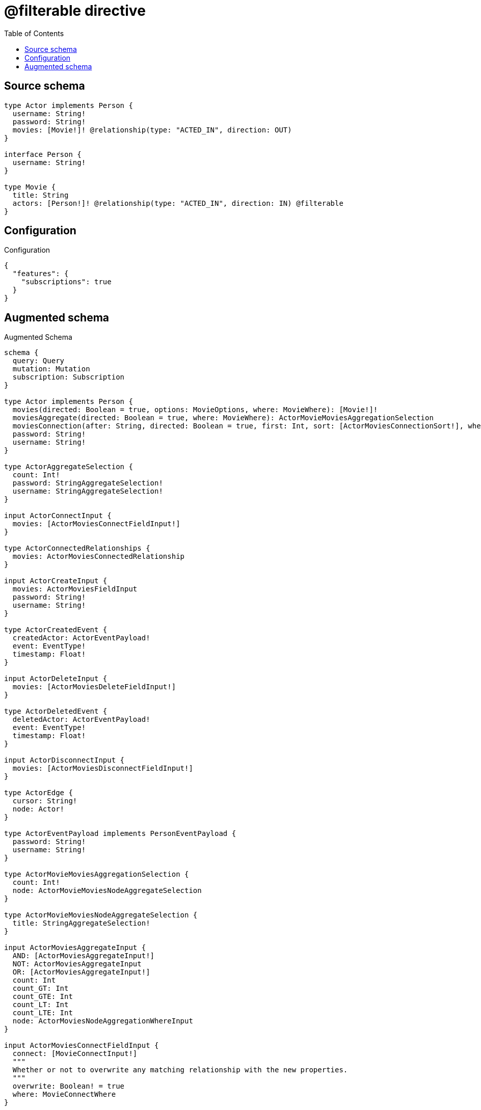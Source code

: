 :toc:

= @filterable directive

== Source schema

[source,graphql,schema=true]
----
type Actor implements Person {
  username: String!
  password: String!
  movies: [Movie!]! @relationship(type: "ACTED_IN", direction: OUT)
}

interface Person {
  username: String!
}

type Movie {
  title: String
  actors: [Person!]! @relationship(type: "ACTED_IN", direction: IN) @filterable
}
----

== Configuration

.Configuration
[source,json,schema-config=true]
----
{
  "features": {
    "subscriptions": true
  }
}
----

== Augmented schema

.Augmented Schema
[source,graphql]
----
schema {
  query: Query
  mutation: Mutation
  subscription: Subscription
}

type Actor implements Person {
  movies(directed: Boolean = true, options: MovieOptions, where: MovieWhere): [Movie!]!
  moviesAggregate(directed: Boolean = true, where: MovieWhere): ActorMovieMoviesAggregationSelection
  moviesConnection(after: String, directed: Boolean = true, first: Int, sort: [ActorMoviesConnectionSort!], where: ActorMoviesConnectionWhere): ActorMoviesConnection!
  password: String!
  username: String!
}

type ActorAggregateSelection {
  count: Int!
  password: StringAggregateSelection!
  username: StringAggregateSelection!
}

input ActorConnectInput {
  movies: [ActorMoviesConnectFieldInput!]
}

type ActorConnectedRelationships {
  movies: ActorMoviesConnectedRelationship
}

input ActorCreateInput {
  movies: ActorMoviesFieldInput
  password: String!
  username: String!
}

type ActorCreatedEvent {
  createdActor: ActorEventPayload!
  event: EventType!
  timestamp: Float!
}

input ActorDeleteInput {
  movies: [ActorMoviesDeleteFieldInput!]
}

type ActorDeletedEvent {
  deletedActor: ActorEventPayload!
  event: EventType!
  timestamp: Float!
}

input ActorDisconnectInput {
  movies: [ActorMoviesDisconnectFieldInput!]
}

type ActorEdge {
  cursor: String!
  node: Actor!
}

type ActorEventPayload implements PersonEventPayload {
  password: String!
  username: String!
}

type ActorMovieMoviesAggregationSelection {
  count: Int!
  node: ActorMovieMoviesNodeAggregateSelection
}

type ActorMovieMoviesNodeAggregateSelection {
  title: StringAggregateSelection!
}

input ActorMoviesAggregateInput {
  AND: [ActorMoviesAggregateInput!]
  NOT: ActorMoviesAggregateInput
  OR: [ActorMoviesAggregateInput!]
  count: Int
  count_GT: Int
  count_GTE: Int
  count_LT: Int
  count_LTE: Int
  node: ActorMoviesNodeAggregationWhereInput
}

input ActorMoviesConnectFieldInput {
  connect: [MovieConnectInput!]
  """
  Whether or not to overwrite any matching relationship with the new properties.
  """
  overwrite: Boolean! = true
  where: MovieConnectWhere
}

type ActorMoviesConnectedRelationship {
  node: MovieEventPayload!
}

type ActorMoviesConnection {
  edges: [ActorMoviesRelationship!]!
  pageInfo: PageInfo!
  totalCount: Int!
}

input ActorMoviesConnectionSort {
  node: MovieSort
}

input ActorMoviesConnectionWhere {
  AND: [ActorMoviesConnectionWhere!]
  NOT: ActorMoviesConnectionWhere
  OR: [ActorMoviesConnectionWhere!]
  node: MovieWhere
  node_NOT: MovieWhere @deprecated(reason: "Negation filters will be deprecated, use the NOT operator to achieve the same behavior")
}

input ActorMoviesCreateFieldInput {
  node: MovieCreateInput!
}

input ActorMoviesDeleteFieldInput {
  delete: MovieDeleteInput
  where: ActorMoviesConnectionWhere
}

input ActorMoviesDisconnectFieldInput {
  disconnect: MovieDisconnectInput
  where: ActorMoviesConnectionWhere
}

input ActorMoviesFieldInput {
  connect: [ActorMoviesConnectFieldInput!]
  create: [ActorMoviesCreateFieldInput!]
}

input ActorMoviesNodeAggregationWhereInput {
  AND: [ActorMoviesNodeAggregationWhereInput!]
  NOT: ActorMoviesNodeAggregationWhereInput
  OR: [ActorMoviesNodeAggregationWhereInput!]
  title_AVERAGE_EQUAL: Float @deprecated(reason: "Please use the explicit _LENGTH version for string aggregation.")
  title_AVERAGE_GT: Float @deprecated(reason: "Please use the explicit _LENGTH version for string aggregation.")
  title_AVERAGE_GTE: Float @deprecated(reason: "Please use the explicit _LENGTH version for string aggregation.")
  title_AVERAGE_LENGTH_EQUAL: Float
  title_AVERAGE_LENGTH_GT: Float
  title_AVERAGE_LENGTH_GTE: Float
  title_AVERAGE_LENGTH_LT: Float
  title_AVERAGE_LENGTH_LTE: Float
  title_AVERAGE_LT: Float @deprecated(reason: "Please use the explicit _LENGTH version for string aggregation.")
  title_AVERAGE_LTE: Float @deprecated(reason: "Please use the explicit _LENGTH version for string aggregation.")
  title_EQUAL: String @deprecated(reason: "Aggregation filters that are not relying on an aggregating function will be deprecated.")
  title_GT: Int @deprecated(reason: "Aggregation filters that are not relying on an aggregating function will be deprecated.")
  title_GTE: Int @deprecated(reason: "Aggregation filters that are not relying on an aggregating function will be deprecated.")
  title_LONGEST_EQUAL: Int @deprecated(reason: "Please use the explicit _LENGTH version for string aggregation.")
  title_LONGEST_GT: Int @deprecated(reason: "Please use the explicit _LENGTH version for string aggregation.")
  title_LONGEST_GTE: Int @deprecated(reason: "Please use the explicit _LENGTH version for string aggregation.")
  title_LONGEST_LENGTH_EQUAL: Int
  title_LONGEST_LENGTH_GT: Int
  title_LONGEST_LENGTH_GTE: Int
  title_LONGEST_LENGTH_LT: Int
  title_LONGEST_LENGTH_LTE: Int
  title_LONGEST_LT: Int @deprecated(reason: "Please use the explicit _LENGTH version for string aggregation.")
  title_LONGEST_LTE: Int @deprecated(reason: "Please use the explicit _LENGTH version for string aggregation.")
  title_LT: Int @deprecated(reason: "Aggregation filters that are not relying on an aggregating function will be deprecated.")
  title_LTE: Int @deprecated(reason: "Aggregation filters that are not relying on an aggregating function will be deprecated.")
  title_SHORTEST_EQUAL: Int @deprecated(reason: "Please use the explicit _LENGTH version for string aggregation.")
  title_SHORTEST_GT: Int @deprecated(reason: "Please use the explicit _LENGTH version for string aggregation.")
  title_SHORTEST_GTE: Int @deprecated(reason: "Please use the explicit _LENGTH version for string aggregation.")
  title_SHORTEST_LENGTH_EQUAL: Int
  title_SHORTEST_LENGTH_GT: Int
  title_SHORTEST_LENGTH_GTE: Int
  title_SHORTEST_LENGTH_LT: Int
  title_SHORTEST_LENGTH_LTE: Int
  title_SHORTEST_LT: Int @deprecated(reason: "Please use the explicit _LENGTH version for string aggregation.")
  title_SHORTEST_LTE: Int @deprecated(reason: "Please use the explicit _LENGTH version for string aggregation.")
}

type ActorMoviesRelationship {
  cursor: String!
  node: Movie!
}

input ActorMoviesRelationshipSubscriptionWhere {
  node: MovieSubscriptionWhere
}

input ActorMoviesUpdateConnectionInput {
  node: MovieUpdateInput
}

input ActorMoviesUpdateFieldInput {
  connect: [ActorMoviesConnectFieldInput!]
  create: [ActorMoviesCreateFieldInput!]
  delete: [ActorMoviesDeleteFieldInput!]
  disconnect: [ActorMoviesDisconnectFieldInput!]
  update: ActorMoviesUpdateConnectionInput
  where: ActorMoviesConnectionWhere
}

input ActorOptions {
  limit: Int
  offset: Int
  """
  Specify one or more ActorSort objects to sort Actors by. The sorts will be applied in the order in which they are arranged in the array.
  """
  sort: [ActorSort!]
}

input ActorRelationInput {
  movies: [ActorMoviesCreateFieldInput!]
}

type ActorRelationshipCreatedEvent {
  actor: ActorEventPayload!
  createdRelationship: ActorConnectedRelationships!
  event: EventType!
  relationshipFieldName: String!
  timestamp: Float!
}

input ActorRelationshipCreatedSubscriptionWhere {
  AND: [ActorRelationshipCreatedSubscriptionWhere!]
  NOT: ActorRelationshipCreatedSubscriptionWhere
  OR: [ActorRelationshipCreatedSubscriptionWhere!]
  actor: ActorSubscriptionWhere
  createdRelationship: ActorRelationshipsSubscriptionWhere
}

type ActorRelationshipDeletedEvent {
  actor: ActorEventPayload!
  deletedRelationship: ActorConnectedRelationships!
  event: EventType!
  relationshipFieldName: String!
  timestamp: Float!
}

input ActorRelationshipDeletedSubscriptionWhere {
  AND: [ActorRelationshipDeletedSubscriptionWhere!]
  NOT: ActorRelationshipDeletedSubscriptionWhere
  OR: [ActorRelationshipDeletedSubscriptionWhere!]
  actor: ActorSubscriptionWhere
  deletedRelationship: ActorRelationshipsSubscriptionWhere
}

input ActorRelationshipsSubscriptionWhere {
  movies: ActorMoviesRelationshipSubscriptionWhere
}

"""
Fields to sort Actors by. The order in which sorts are applied is not guaranteed when specifying many fields in one ActorSort object.
"""
input ActorSort {
  password: SortDirection
  username: SortDirection
}

input ActorSubscriptionWhere {
  AND: [ActorSubscriptionWhere!]
  NOT: ActorSubscriptionWhere
  OR: [ActorSubscriptionWhere!]
  password: String
  password_CONTAINS: String
  password_ENDS_WITH: String
  password_IN: [String!]
  password_NOT: String @deprecated(reason: "Negation filters will be deprecated, use the NOT operator to achieve the same behavior")
  password_NOT_CONTAINS: String @deprecated(reason: "Negation filters will be deprecated, use the NOT operator to achieve the same behavior")
  password_NOT_ENDS_WITH: String @deprecated(reason: "Negation filters will be deprecated, use the NOT operator to achieve the same behavior")
  password_NOT_IN: [String!] @deprecated(reason: "Negation filters will be deprecated, use the NOT operator to achieve the same behavior")
  password_NOT_STARTS_WITH: String @deprecated(reason: "Negation filters will be deprecated, use the NOT operator to achieve the same behavior")
  password_STARTS_WITH: String
  username: String
  username_CONTAINS: String
  username_ENDS_WITH: String
  username_IN: [String!]
  username_NOT: String @deprecated(reason: "Negation filters will be deprecated, use the NOT operator to achieve the same behavior")
  username_NOT_CONTAINS: String @deprecated(reason: "Negation filters will be deprecated, use the NOT operator to achieve the same behavior")
  username_NOT_ENDS_WITH: String @deprecated(reason: "Negation filters will be deprecated, use the NOT operator to achieve the same behavior")
  username_NOT_IN: [String!] @deprecated(reason: "Negation filters will be deprecated, use the NOT operator to achieve the same behavior")
  username_NOT_STARTS_WITH: String @deprecated(reason: "Negation filters will be deprecated, use the NOT operator to achieve the same behavior")
  username_STARTS_WITH: String
}

input ActorUpdateInput {
  movies: [ActorMoviesUpdateFieldInput!]
  password: String
  username: String
}

type ActorUpdatedEvent {
  event: EventType!
  previousState: ActorEventPayload!
  timestamp: Float!
  updatedActor: ActorEventPayload!
}

input ActorWhere {
  AND: [ActorWhere!]
  NOT: ActorWhere
  OR: [ActorWhere!]
  movies: MovieWhere @deprecated(reason: "Use `movies_SOME` instead.")
  moviesAggregate: ActorMoviesAggregateInput
  moviesConnection: ActorMoviesConnectionWhere @deprecated(reason: "Use `moviesConnection_SOME` instead.")
  """
  Return Actors where all of the related ActorMoviesConnections match this filter
  """
  moviesConnection_ALL: ActorMoviesConnectionWhere
  """
  Return Actors where none of the related ActorMoviesConnections match this filter
  """
  moviesConnection_NONE: ActorMoviesConnectionWhere
  moviesConnection_NOT: ActorMoviesConnectionWhere @deprecated(reason: "Use `moviesConnection_NONE` instead.")
  """
  Return Actors where one of the related ActorMoviesConnections match this filter
  """
  moviesConnection_SINGLE: ActorMoviesConnectionWhere
  """
  Return Actors where some of the related ActorMoviesConnections match this filter
  """
  moviesConnection_SOME: ActorMoviesConnectionWhere
  """Return Actors where all of the related Movies match this filter"""
  movies_ALL: MovieWhere
  """Return Actors where none of the related Movies match this filter"""
  movies_NONE: MovieWhere
  movies_NOT: MovieWhere @deprecated(reason: "Use `movies_NONE` instead.")
  """Return Actors where one of the related Movies match this filter"""
  movies_SINGLE: MovieWhere
  """Return Actors where some of the related Movies match this filter"""
  movies_SOME: MovieWhere
  password: String
  password_CONTAINS: String
  password_ENDS_WITH: String
  password_IN: [String!]
  password_NOT: String @deprecated(reason: "Negation filters will be deprecated, use the NOT operator to achieve the same behavior")
  password_NOT_CONTAINS: String @deprecated(reason: "Negation filters will be deprecated, use the NOT operator to achieve the same behavior")
  password_NOT_ENDS_WITH: String @deprecated(reason: "Negation filters will be deprecated, use the NOT operator to achieve the same behavior")
  password_NOT_IN: [String!] @deprecated(reason: "Negation filters will be deprecated, use the NOT operator to achieve the same behavior")
  password_NOT_STARTS_WITH: String @deprecated(reason: "Negation filters will be deprecated, use the NOT operator to achieve the same behavior")
  password_STARTS_WITH: String
  username: String
  username_CONTAINS: String
  username_ENDS_WITH: String
  username_IN: [String!]
  username_NOT: String @deprecated(reason: "Negation filters will be deprecated, use the NOT operator to achieve the same behavior")
  username_NOT_CONTAINS: String @deprecated(reason: "Negation filters will be deprecated, use the NOT operator to achieve the same behavior")
  username_NOT_ENDS_WITH: String @deprecated(reason: "Negation filters will be deprecated, use the NOT operator to achieve the same behavior")
  username_NOT_IN: [String!] @deprecated(reason: "Negation filters will be deprecated, use the NOT operator to achieve the same behavior")
  username_NOT_STARTS_WITH: String @deprecated(reason: "Negation filters will be deprecated, use the NOT operator to achieve the same behavior")
  username_STARTS_WITH: String
}

type ActorsConnection {
  edges: [ActorEdge!]!
  pageInfo: PageInfo!
  totalCount: Int!
}

type CreateActorsMutationResponse {
  actors: [Actor!]!
  info: CreateInfo!
}

"""
Information about the number of nodes and relationships created during a create mutation
"""
type CreateInfo {
  bookmark: String @deprecated(reason: "This field has been deprecated because bookmarks are now handled by the driver.")
  nodesCreated: Int!
  relationshipsCreated: Int!
}

type CreateMoviesMutationResponse {
  info: CreateInfo!
  movies: [Movie!]!
}

"""
Information about the number of nodes and relationships deleted during a delete mutation
"""
type DeleteInfo {
  bookmark: String @deprecated(reason: "This field has been deprecated because bookmarks are now handled by the driver.")
  nodesDeleted: Int!
  relationshipsDeleted: Int!
}

enum EventType {
  CREATE
  CREATE_RELATIONSHIP
  DELETE
  DELETE_RELATIONSHIP
  UPDATE
}

type Movie {
  actors(directed: Boolean = true, options: PersonOptions, where: PersonWhere): [Person!]!
  actorsAggregate(directed: Boolean = true, where: PersonWhere): MoviePersonActorsAggregationSelection
  actorsConnection(after: String, directed: Boolean = true, first: Int, sort: [MovieActorsConnectionSort!], where: MovieActorsConnectionWhere): MovieActorsConnection!
  title: String
}

input MovieActorsConnectFieldInput {
  where: PersonConnectWhere
}

type MovieActorsConnectedRelationship {
  node: PersonEventPayload!
}

type MovieActorsConnection {
  edges: [MovieActorsRelationship!]!
  pageInfo: PageInfo!
  totalCount: Int!
}

input MovieActorsConnectionSort {
  node: PersonSort
}

input MovieActorsConnectionWhere {
  AND: [MovieActorsConnectionWhere!]
  NOT: MovieActorsConnectionWhere
  OR: [MovieActorsConnectionWhere!]
  node: PersonWhere
  node_NOT: PersonWhere @deprecated(reason: "Negation filters will be deprecated, use the NOT operator to achieve the same behavior")
}

input MovieActorsCreateFieldInput {
  node: PersonCreateInput!
}

input MovieActorsDeleteFieldInput {
  where: MovieActorsConnectionWhere
}

input MovieActorsDisconnectFieldInput {
  where: MovieActorsConnectionWhere
}

input MovieActorsFieldInput {
  connect: [MovieActorsConnectFieldInput!]
  create: [MovieActorsCreateFieldInput!]
}

type MovieActorsRelationship {
  cursor: String!
  node: Person!
}

input MovieActorsRelationshipSubscriptionWhere {
  node: PersonSubscriptionWhere
}

input MovieActorsUpdateConnectionInput {
  node: PersonUpdateInput
}

input MovieActorsUpdateFieldInput {
  connect: [MovieActorsConnectFieldInput!]
  create: [MovieActorsCreateFieldInput!]
  delete: [MovieActorsDeleteFieldInput!]
  disconnect: [MovieActorsDisconnectFieldInput!]
  update: MovieActorsUpdateConnectionInput
  where: MovieActorsConnectionWhere
}

type MovieAggregateSelection {
  count: Int!
  title: StringAggregateSelection!
}

input MovieConnectInput {
  actors: [MovieActorsConnectFieldInput!]
}

input MovieConnectWhere {
  node: MovieWhere!
}

type MovieConnectedRelationships {
  actors: MovieActorsConnectedRelationship
}

input MovieCreateInput {
  actors: MovieActorsFieldInput
  title: String
}

type MovieCreatedEvent {
  createdMovie: MovieEventPayload!
  event: EventType!
  timestamp: Float!
}

input MovieDeleteInput {
  actors: [MovieActorsDeleteFieldInput!]
}

type MovieDeletedEvent {
  deletedMovie: MovieEventPayload!
  event: EventType!
  timestamp: Float!
}

input MovieDisconnectInput {
  actors: [MovieActorsDisconnectFieldInput!]
}

type MovieEdge {
  cursor: String!
  node: Movie!
}

type MovieEventPayload {
  title: String
}

input MovieOptions {
  limit: Int
  offset: Int
  """
  Specify one or more MovieSort objects to sort Movies by. The sorts will be applied in the order in which they are arranged in the array.
  """
  sort: [MovieSort!]
}

type MoviePersonActorsAggregationSelection {
  count: Int!
  node: MoviePersonActorsNodeAggregateSelection
}

type MoviePersonActorsNodeAggregateSelection {
  username: StringAggregateSelection!
}

input MovieRelationInput {
  actors: [MovieActorsCreateFieldInput!]
}

type MovieRelationshipCreatedEvent {
  createdRelationship: MovieConnectedRelationships!
  event: EventType!
  movie: MovieEventPayload!
  relationshipFieldName: String!
  timestamp: Float!
}

input MovieRelationshipCreatedSubscriptionWhere {
  AND: [MovieRelationshipCreatedSubscriptionWhere!]
  NOT: MovieRelationshipCreatedSubscriptionWhere
  OR: [MovieRelationshipCreatedSubscriptionWhere!]
  createdRelationship: MovieRelationshipsSubscriptionWhere
  movie: MovieSubscriptionWhere
}

type MovieRelationshipDeletedEvent {
  deletedRelationship: MovieConnectedRelationships!
  event: EventType!
  movie: MovieEventPayload!
  relationshipFieldName: String!
  timestamp: Float!
}

input MovieRelationshipDeletedSubscriptionWhere {
  AND: [MovieRelationshipDeletedSubscriptionWhere!]
  NOT: MovieRelationshipDeletedSubscriptionWhere
  OR: [MovieRelationshipDeletedSubscriptionWhere!]
  deletedRelationship: MovieRelationshipsSubscriptionWhere
  movie: MovieSubscriptionWhere
}

input MovieRelationshipsSubscriptionWhere {
  actors: MovieActorsRelationshipSubscriptionWhere
}

"""
Fields to sort Movies by. The order in which sorts are applied is not guaranteed when specifying many fields in one MovieSort object.
"""
input MovieSort {
  title: SortDirection
}

input MovieSubscriptionWhere {
  AND: [MovieSubscriptionWhere!]
  NOT: MovieSubscriptionWhere
  OR: [MovieSubscriptionWhere!]
  title: String
  title_CONTAINS: String
  title_ENDS_WITH: String
  title_IN: [String]
  title_NOT: String @deprecated(reason: "Negation filters will be deprecated, use the NOT operator to achieve the same behavior")
  title_NOT_CONTAINS: String @deprecated(reason: "Negation filters will be deprecated, use the NOT operator to achieve the same behavior")
  title_NOT_ENDS_WITH: String @deprecated(reason: "Negation filters will be deprecated, use the NOT operator to achieve the same behavior")
  title_NOT_IN: [String] @deprecated(reason: "Negation filters will be deprecated, use the NOT operator to achieve the same behavior")
  title_NOT_STARTS_WITH: String @deprecated(reason: "Negation filters will be deprecated, use the NOT operator to achieve the same behavior")
  title_STARTS_WITH: String
}

input MovieUpdateInput {
  actors: [MovieActorsUpdateFieldInput!]
  title: String
}

type MovieUpdatedEvent {
  event: EventType!
  previousState: MovieEventPayload!
  timestamp: Float!
  updatedMovie: MovieEventPayload!
}

input MovieWhere {
  AND: [MovieWhere!]
  NOT: MovieWhere
  OR: [MovieWhere!]
  actors: PersonWhere @deprecated(reason: "Use `actors_SOME` instead.")
  actorsConnection: MovieActorsConnectionWhere @deprecated(reason: "Use `actorsConnection_SOME` instead.")
  """
  Return Movies where all of the related MovieActorsConnections match this filter
  """
  actorsConnection_ALL: MovieActorsConnectionWhere
  """
  Return Movies where none of the related MovieActorsConnections match this filter
  """
  actorsConnection_NONE: MovieActorsConnectionWhere
  actorsConnection_NOT: MovieActorsConnectionWhere @deprecated(reason: "Use `actorsConnection_NONE` instead.")
  """
  Return Movies where one of the related MovieActorsConnections match this filter
  """
  actorsConnection_SINGLE: MovieActorsConnectionWhere
  """
  Return Movies where some of the related MovieActorsConnections match this filter
  """
  actorsConnection_SOME: MovieActorsConnectionWhere
  """Return Movies where all of the related People match this filter"""
  actors_ALL: PersonWhere
  """Return Movies where none of the related People match this filter"""
  actors_NONE: PersonWhere
  actors_NOT: PersonWhere @deprecated(reason: "Use `actors_NONE` instead.")
  """Return Movies where one of the related People match this filter"""
  actors_SINGLE: PersonWhere
  """Return Movies where some of the related People match this filter"""
  actors_SOME: PersonWhere
  title: String
  title_CONTAINS: String
  title_ENDS_WITH: String
  title_IN: [String]
  title_NOT: String @deprecated(reason: "Negation filters will be deprecated, use the NOT operator to achieve the same behavior")
  title_NOT_CONTAINS: String @deprecated(reason: "Negation filters will be deprecated, use the NOT operator to achieve the same behavior")
  title_NOT_ENDS_WITH: String @deprecated(reason: "Negation filters will be deprecated, use the NOT operator to achieve the same behavior")
  title_NOT_IN: [String] @deprecated(reason: "Negation filters will be deprecated, use the NOT operator to achieve the same behavior")
  title_NOT_STARTS_WITH: String @deprecated(reason: "Negation filters will be deprecated, use the NOT operator to achieve the same behavior")
  title_STARTS_WITH: String
}

type MoviesConnection {
  edges: [MovieEdge!]!
  pageInfo: PageInfo!
  totalCount: Int!
}

type Mutation {
  createActors(input: [ActorCreateInput!]!): CreateActorsMutationResponse!
  createMovies(input: [MovieCreateInput!]!): CreateMoviesMutationResponse!
  deleteActors(delete: ActorDeleteInput, where: ActorWhere): DeleteInfo!
  deleteMovies(delete: MovieDeleteInput, where: MovieWhere): DeleteInfo!
  updateActors(connect: ActorConnectInput, create: ActorRelationInput, delete: ActorDeleteInput, disconnect: ActorDisconnectInput, update: ActorUpdateInput, where: ActorWhere): UpdateActorsMutationResponse!
  updateMovies(connect: MovieConnectInput, create: MovieRelationInput, delete: MovieDeleteInput, disconnect: MovieDisconnectInput, update: MovieUpdateInput, where: MovieWhere): UpdateMoviesMutationResponse!
}

"""Pagination information (Relay)"""
type PageInfo {
  endCursor: String
  hasNextPage: Boolean!
  hasPreviousPage: Boolean!
  startCursor: String
}

type PeopleConnection {
  edges: [PersonEdge!]!
  pageInfo: PageInfo!
  totalCount: Int!
}

interface Person {
  username: String!
}

type PersonAggregateSelection {
  count: Int!
  username: StringAggregateSelection!
}

input PersonConnectWhere {
  node: PersonWhere!
}

input PersonCreateInput {
  Actor: ActorCreateInput
}

type PersonEdge {
  cursor: String!
  node: Person!
}

interface PersonEventPayload {
  username: String!
}

enum PersonImplementation {
  Actor
}

input PersonOptions {
  limit: Int
  offset: Int
  """
  Specify one or more PersonSort objects to sort People by. The sorts will be applied in the order in which they are arranged in the array.
  """
  sort: [PersonSort]
}

"""
Fields to sort People by. The order in which sorts are applied is not guaranteed when specifying many fields in one PersonSort object.
"""
input PersonSort {
  username: SortDirection
}

input PersonSubscriptionWhere {
  AND: [PersonSubscriptionWhere!]
  NOT: PersonSubscriptionWhere
  OR: [PersonSubscriptionWhere!]
  typename_IN: [PersonImplementation!]
  username: String
  username_CONTAINS: String
  username_ENDS_WITH: String
  username_IN: [String!]
  username_NOT: String @deprecated(reason: "Negation filters will be deprecated, use the NOT operator to achieve the same behavior")
  username_NOT_CONTAINS: String @deprecated(reason: "Negation filters will be deprecated, use the NOT operator to achieve the same behavior")
  username_NOT_ENDS_WITH: String @deprecated(reason: "Negation filters will be deprecated, use the NOT operator to achieve the same behavior")
  username_NOT_IN: [String!] @deprecated(reason: "Negation filters will be deprecated, use the NOT operator to achieve the same behavior")
  username_NOT_STARTS_WITH: String @deprecated(reason: "Negation filters will be deprecated, use the NOT operator to achieve the same behavior")
  username_STARTS_WITH: String
}

input PersonUpdateInput {
  username: String
}

input PersonWhere {
  AND: [PersonWhere!]
  NOT: PersonWhere
  OR: [PersonWhere!]
  typename_IN: [PersonImplementation!]
  username: String
  username_CONTAINS: String
  username_ENDS_WITH: String
  username_IN: [String!]
  username_NOT: String @deprecated(reason: "Negation filters will be deprecated, use the NOT operator to achieve the same behavior")
  username_NOT_CONTAINS: String @deprecated(reason: "Negation filters will be deprecated, use the NOT operator to achieve the same behavior")
  username_NOT_ENDS_WITH: String @deprecated(reason: "Negation filters will be deprecated, use the NOT operator to achieve the same behavior")
  username_NOT_IN: [String!] @deprecated(reason: "Negation filters will be deprecated, use the NOT operator to achieve the same behavior")
  username_NOT_STARTS_WITH: String @deprecated(reason: "Negation filters will be deprecated, use the NOT operator to achieve the same behavior")
  username_STARTS_WITH: String
}

type Query {
  actors(options: ActorOptions, where: ActorWhere): [Actor!]!
  actorsAggregate(where: ActorWhere): ActorAggregateSelection!
  actorsConnection(after: String, first: Int, sort: [ActorSort], where: ActorWhere): ActorsConnection!
  movies(options: MovieOptions, where: MovieWhere): [Movie!]!
  moviesAggregate(where: MovieWhere): MovieAggregateSelection!
  moviesConnection(after: String, first: Int, sort: [MovieSort], where: MovieWhere): MoviesConnection!
  people(options: PersonOptions, where: PersonWhere): [Person!]!
  peopleAggregate(where: PersonWhere): PersonAggregateSelection!
  peopleConnection(after: String, first: Int, sort: [PersonSort], where: PersonWhere): PeopleConnection!
}

"""An enum for sorting in either ascending or descending order."""
enum SortDirection {
  """Sort by field values in ascending order."""
  ASC
  """Sort by field values in descending order."""
  DESC
}

type StringAggregateSelection {
  longest: String
  shortest: String
}

type Subscription {
  actorCreated(where: ActorSubscriptionWhere): ActorCreatedEvent!
  actorDeleted(where: ActorSubscriptionWhere): ActorDeletedEvent!
  actorRelationshipCreated(where: ActorRelationshipCreatedSubscriptionWhere): ActorRelationshipCreatedEvent!
  actorRelationshipDeleted(where: ActorRelationshipDeletedSubscriptionWhere): ActorRelationshipDeletedEvent!
  actorUpdated(where: ActorSubscriptionWhere): ActorUpdatedEvent!
  movieCreated(where: MovieSubscriptionWhere): MovieCreatedEvent!
  movieDeleted(where: MovieSubscriptionWhere): MovieDeletedEvent!
  movieRelationshipCreated(where: MovieRelationshipCreatedSubscriptionWhere): MovieRelationshipCreatedEvent!
  movieRelationshipDeleted(where: MovieRelationshipDeletedSubscriptionWhere): MovieRelationshipDeletedEvent!
  movieUpdated(where: MovieSubscriptionWhere): MovieUpdatedEvent!
}

type UpdateActorsMutationResponse {
  actors: [Actor!]!
  info: UpdateInfo!
}

"""
Information about the number of nodes and relationships created and deleted during an update mutation
"""
type UpdateInfo {
  bookmark: String @deprecated(reason: "This field has been deprecated because bookmarks are now handled by the driver.")
  nodesCreated: Int!
  nodesDeleted: Int!
  relationshipsCreated: Int!
  relationshipsDeleted: Int!
}

type UpdateMoviesMutationResponse {
  info: UpdateInfo!
  movies: [Movie!]!
}
----

'''
